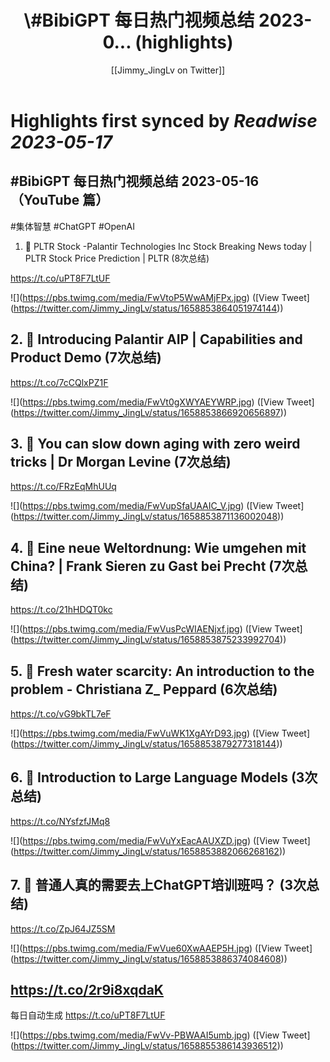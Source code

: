 :PROPERTIES:
:title: \#BibiGPT 每日热门视频总结 2023-0... (highlights)
:author: [[Jimmy_JingLv on Twitter]]
:full-title: "\#BibiGPT 每日热门视频总结 2023-0..."
:category: [[tweets]]
:url: https://twitter.com/Jimmy_JingLv/status/1658853864051974144
:END:

* Highlights first synced by [[Readwise]] [[2023-05-17]]
** #BibiGPT 每日热门视频总结 2023-05-16（YouTube 篇）

#集体智慧 #ChatGPT #OpenAI

1. 📝 PLTR Stock -Palantir Technologies Inc Stock Breaking News today | PLTR Stock Price Prediction | PLTR (8次总结)

https://t.co/uPT8F7LtUF 

![](https://pbs.twimg.com/media/FwVtoP5WwAMjFPx.jpg) ([View Tweet](https://twitter.com/Jimmy_JingLv/status/1658853864051974144))
** 2. 📝 Introducing Palantir AIP | Capabilities and Product Demo (7次总结)

https://t.co/7cCQlxPZ1F 

![](https://pbs.twimg.com/media/FwVt0gXWYAEYWRP.jpg) ([View Tweet](https://twitter.com/Jimmy_JingLv/status/1658853866920656897))
** 3. 📝 You can slow down aging with zero weird tricks | Dr Morgan Levine (7次总结)

https://t.co/FRzEqMhUUq 

![](https://pbs.twimg.com/media/FwVupSfaUAAIC_V.jpg) ([View Tweet](https://twitter.com/Jimmy_JingLv/status/1658853871136002048))
** 4. 📝 Eine neue Weltordnung: Wie umgehen mit China? | Frank Sieren zu Gast bei Precht (7次总结)

https://t.co/21hHDQT0kc 

![](https://pbs.twimg.com/media/FwVusPcWIAENjxf.jpg) ([View Tweet](https://twitter.com/Jimmy_JingLv/status/1658853875233992704))
** 5. 📝 Fresh water scarcity: An introduction to the problem - Christiana Z_ Peppard (6次总结)

https://t.co/vG9bkTL7eF 

![](https://pbs.twimg.com/media/FwVuWK1XgAYrD93.jpg) ([View Tweet](https://twitter.com/Jimmy_JingLv/status/1658853879277318144))
** 6. 📝 Introduction to Large Language Models (3次总结)

https://t.co/NYsfzfJMq8 

![](https://pbs.twimg.com/media/FwVuYxEacAAUXZD.jpg) ([View Tweet](https://twitter.com/Jimmy_JingLv/status/1658853882066268162))
** 7. 📝 普通人真的需要去上ChatGPT培训班吗？ (3次总结)

https://t.co/ZpJ64JZ5SM 

![](https://pbs.twimg.com/media/FwVue60XwAAEP5H.jpg) ([View Tweet](https://twitter.com/Jimmy_JingLv/status/1658853886374084608))
** https://t.co/2r9i8xqdaK

每日自动生成 https://t.co/uPT8F7LtUF 

![](https://pbs.twimg.com/media/FwVv-PBWAAI5umb.jpg) ([View Tweet](https://twitter.com/Jimmy_JingLv/status/1658855386143936512))